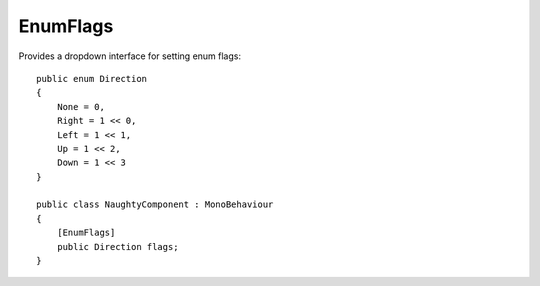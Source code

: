 EnumFlags
=========
Provides a dropdown interface for setting enum flags::

    public enum Direction
    {
        None = 0,
        Right = 1 << 0,
        Left = 1 << 1,
        Up = 1 << 2,
        Down = 1 << 3
    }

    public class NaughtyComponent : MonoBehaviour
    {
        [EnumFlags]
        public Direction flags;
    }

.. image:: ../../images/EnumFlags_Inspector.png
